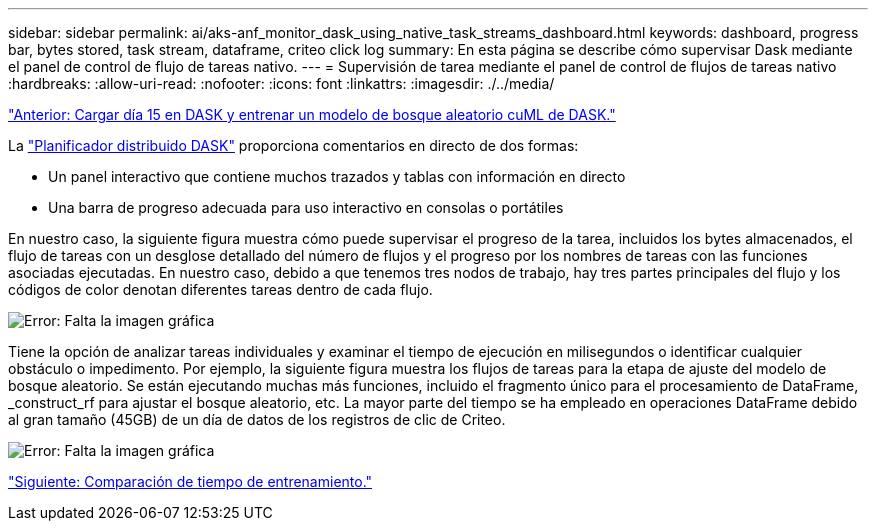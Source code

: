 ---
sidebar: sidebar 
permalink: ai/aks-anf_monitor_dask_using_native_task_streams_dashboard.html 
keywords: dashboard, progress bar, bytes stored, task stream, dataframe, criteo click log 
summary: En esta página se describe cómo supervisar Dask mediante el panel de control de flujo de tareas nativo. 
---
= Supervisión de tarea mediante el panel de control de flujos de tareas nativo
:hardbreaks:
:allow-uri-read: 
:nofooter: 
:icons: font
:linkattrs: 
:imagesdir: ./../media/


link:aks-anf_load_day_15_in_dask_and_train_a_dask_cuml_random_forest_model.html["Anterior: Cargar día 15 en DASK y entrenar un modelo de bosque aleatorio cuML de DASK."]

[role="lead"]
La https://docs.dask.org/en/latest/scheduling.html["Planificador distribuido DASK"^] proporciona comentarios en directo de dos formas:

* Un panel interactivo que contiene muchos trazados y tablas con información en directo
* Una barra de progreso adecuada para uso interactivo en consolas o portátiles


En nuestro caso, la siguiente figura muestra cómo puede supervisar el progreso de la tarea, incluidos los bytes almacenados, el flujo de tareas con un desglose detallado del número de flujos y el progreso por los nombres de tareas con las funciones asociadas ejecutadas. En nuestro caso, debido a que tenemos tres nodos de trabajo, hay tres partes principales del flujo y los códigos de color denotan diferentes tareas dentro de cada flujo.

image:aks-anf_image13.png["Error: Falta la imagen gráfica"]

Tiene la opción de analizar tareas individuales y examinar el tiempo de ejecución en milisegundos o identificar cualquier obstáculo o impedimento. Por ejemplo, la siguiente figura muestra los flujos de tareas para la etapa de ajuste del modelo de bosque aleatorio. Se están ejecutando muchas más funciones, incluido el fragmento único para el procesamiento de DataFrame, _construct_rf para ajustar el bosque aleatorio, etc. La mayor parte del tiempo se ha empleado en operaciones DataFrame debido al gran tamaño (45GB) de un día de datos de los registros de clic de Criteo.

image:aks-anf_image14.png["Error: Falta la imagen gráfica"]

link:aks-anf_training_time_comparison.html["Siguiente: Comparación de tiempo de entrenamiento."]
